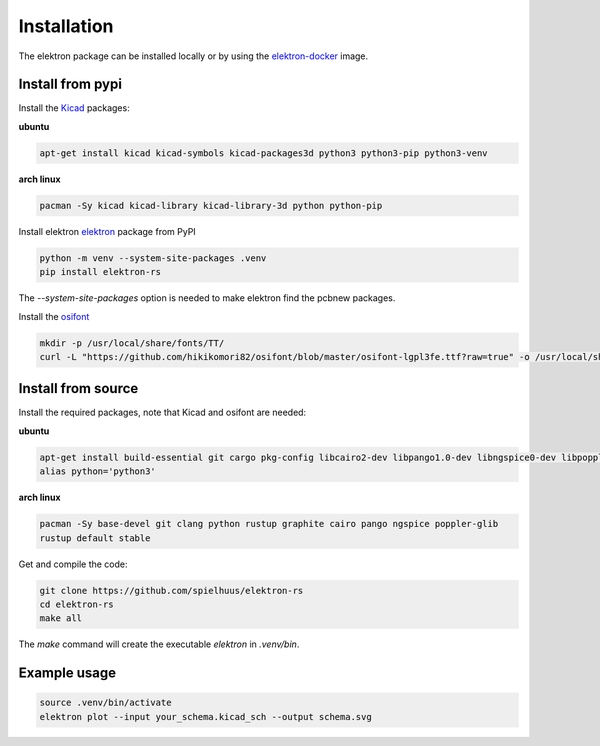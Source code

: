 Installation
============

The elektron package can be installed locally or by using the elektron-docker_ image.

Install from pypi
-----------------

Install the Kicad_ packages:

**ubuntu** 

.. code-block:: bash

   apt-get install kicad kicad-symbols kicad-packages3d python3 python3-pip python3-venv

**arch linux**

.. code-block:: bash

   pacman -Sy kicad kicad-library kicad-library-3d python python-pip

Install elektron elektron_ package from PyPI

.. code-block:: bash

   python -m venv --system-site-packages .venv
   pip install elektron-rs

The `--system-site-packages` option is needed to make elektron find the pcbnew packages.

Install the osifont_

.. code-block:: bash

   mkdir -p /usr/local/share/fonts/TT/
   curl -L "https://github.com/hikikomori82/osifont/blob/master/osifont-lgpl3fe.ttf?raw=true" -o /usr/local/share/fonts/TT/osifont-lgpl3fe.ttf

Install from source
-------------------

Install the required packages, note that Kicad and osifont are needed:

**ubuntu**

.. code-block:: bash

   apt-get install build-essential git cargo pkg-config libcairo2-dev libpango1.0-dev libngspice0-dev libpoppler-glib-dev libssl-dev libclang-14-dev
   alias python='python3'

**arch linux**

.. code-block:: bash

   pacman -Sy base-devel git clang python rustup graphite cairo pango ngspice poppler-glib
   rustup default stable

Get and compile the code:

.. code-block:: bash

   git clone https://github.com/spielhuus/elektron-rs
   cd elektron-rs
   make all

The `make` command will create the executable `elektron` in `.venv/bin`.

Example usage
-------------

.. code-block:: bash

   source .venv/bin/activate
   elektron plot --input your_schema.kicad_sch --output schema.svg

.. _Kicad: https://www.kicad.org/
.. _elektron-docker: https://github.com/spielhuus/elektron-docker
.. _elektron: https://pypi.org/project/elektron-rs/
.. _osifont: https://github.com/hikikomori82/osifont
